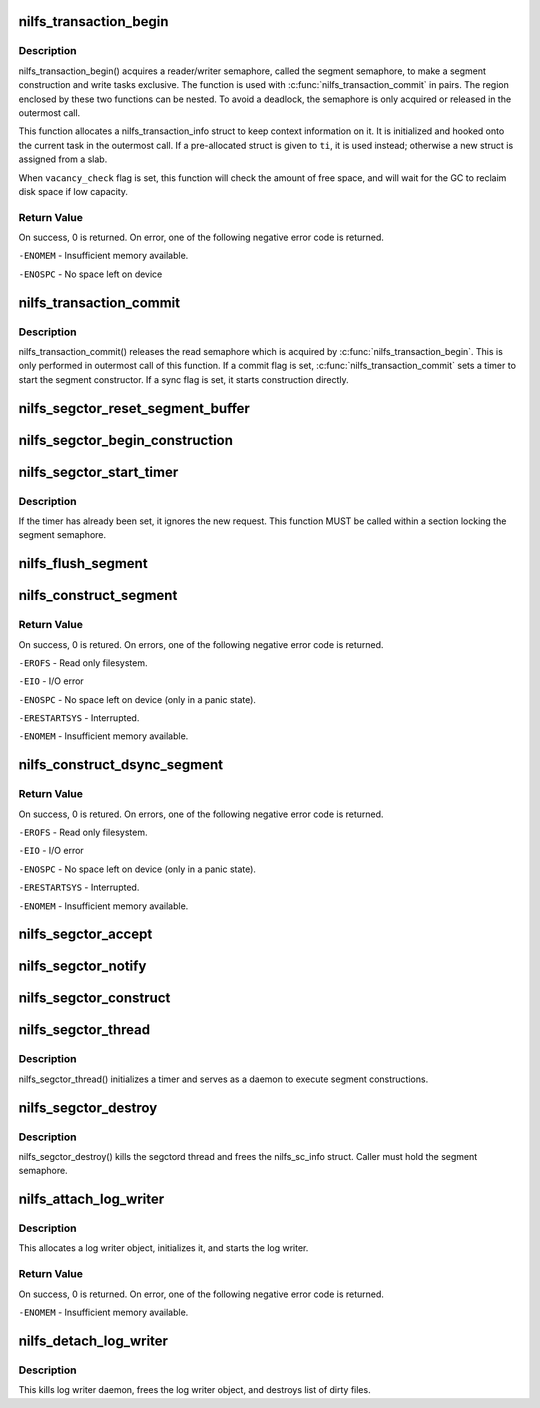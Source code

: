 .. -*- coding: utf-8; mode: rst -*-
.. src-file: fs/nilfs2/segment.c

.. _`nilfs_transaction_begin`:

nilfs_transaction_begin
=======================

.. c:function:: int nilfs_transaction_begin(struct super_block *sb, struct nilfs_transaction_info *ti, int vacancy_check)

    start indivisible file operations.

    :param struct super_block \*sb:
        super block

    :param struct nilfs_transaction_info \*ti:
        nilfs_transaction_info

    :param int vacancy_check:
        flags for vacancy rate checks

.. _`nilfs_transaction_begin.description`:

Description
-----------

nilfs_transaction_begin() acquires a reader/writer semaphore, called
the segment semaphore, to make a segment construction and write tasks
exclusive.  The function is used with \ :c:func:`nilfs_transaction_commit`\  in pairs.
The region enclosed by these two functions can be nested.  To avoid a
deadlock, the semaphore is only acquired or released in the outermost call.

This function allocates a nilfs_transaction_info struct to keep context
information on it.  It is initialized and hooked onto the current task in
the outermost call.  If a pre-allocated struct is given to \ ``ti``\ , it is used
instead; otherwise a new struct is assigned from a slab.

When \ ``vacancy_check``\  flag is set, this function will check the amount of
free space, and will wait for the GC to reclaim disk space if low capacity.

.. _`nilfs_transaction_begin.return-value`:

Return Value
------------

On success, 0 is returned. On error, one of the following
negative error code is returned.

\ ``-ENOMEM``\  - Insufficient memory available.

\ ``-ENOSPC``\  - No space left on device

.. _`nilfs_transaction_commit`:

nilfs_transaction_commit
========================

.. c:function:: int nilfs_transaction_commit(struct super_block *sb)

    commit indivisible file operations.

    :param struct super_block \*sb:
        super block

.. _`nilfs_transaction_commit.description`:

Description
-----------

nilfs_transaction_commit() releases the read semaphore which is
acquired by \ :c:func:`nilfs_transaction_begin`\ . This is only performed
in outermost call of this function.  If a commit flag is set,
\ :c:func:`nilfs_transaction_commit`\  sets a timer to start the segment
constructor.  If a sync flag is set, it starts construction
directly.

.. _`nilfs_segctor_reset_segment_buffer`:

nilfs_segctor_reset_segment_buffer
==================================

.. c:function:: int nilfs_segctor_reset_segment_buffer(struct nilfs_sc_info *sci)

    reset the current segment buffer

    :param struct nilfs_sc_info \*sci:
        nilfs_sc_info

.. _`nilfs_segctor_begin_construction`:

nilfs_segctor_begin_construction
================================

.. c:function:: int nilfs_segctor_begin_construction(struct nilfs_sc_info *sci, struct the_nilfs *nilfs)

    setup segment buffer to make a new log

    :param struct nilfs_sc_info \*sci:
        nilfs_sc_info

    :param struct the_nilfs \*nilfs:
        nilfs object

.. _`nilfs_segctor_start_timer`:

nilfs_segctor_start_timer
=========================

.. c:function:: void nilfs_segctor_start_timer(struct nilfs_sc_info *sci)

    set timer of background write

    :param struct nilfs_sc_info \*sci:
        nilfs_sc_info

.. _`nilfs_segctor_start_timer.description`:

Description
-----------

If the timer has already been set, it ignores the new request.
This function MUST be called within a section locking the segment
semaphore.

.. _`nilfs_flush_segment`:

nilfs_flush_segment
===================

.. c:function:: void nilfs_flush_segment(struct super_block *sb, ino_t ino)

    trigger a segment construction for resource control

    :param struct super_block \*sb:
        super block

    :param ino_t ino:
        inode number of the file to be flushed out.

.. _`nilfs_construct_segment`:

nilfs_construct_segment
=======================

.. c:function:: int nilfs_construct_segment(struct super_block *sb)

    construct a logical segment

    :param struct super_block \*sb:
        super block

.. _`nilfs_construct_segment.return-value`:

Return Value
------------

On success, 0 is retured. On errors, one of the following
negative error code is returned.

\ ``-EROFS``\  - Read only filesystem.

\ ``-EIO``\  - I/O error

\ ``-ENOSPC``\  - No space left on device (only in a panic state).

\ ``-ERESTARTSYS``\  - Interrupted.

\ ``-ENOMEM``\  - Insufficient memory available.

.. _`nilfs_construct_dsync_segment`:

nilfs_construct_dsync_segment
=============================

.. c:function:: int nilfs_construct_dsync_segment(struct super_block *sb, struct inode *inode, loff_t start, loff_t end)

    construct a data-only logical segment

    :param struct super_block \*sb:
        super block

    :param struct inode \*inode:
        inode whose data blocks should be written out

    :param loff_t start:
        start byte offset

    :param loff_t end:
        end byte offset (inclusive)

.. _`nilfs_construct_dsync_segment.return-value`:

Return Value
------------

On success, 0 is retured. On errors, one of the following
negative error code is returned.

\ ``-EROFS``\  - Read only filesystem.

\ ``-EIO``\  - I/O error

\ ``-ENOSPC``\  - No space left on device (only in a panic state).

\ ``-ERESTARTSYS``\  - Interrupted.

\ ``-ENOMEM``\  - Insufficient memory available.

.. _`nilfs_segctor_accept`:

nilfs_segctor_accept
====================

.. c:function:: void nilfs_segctor_accept(struct nilfs_sc_info *sci)

    record accepted sequence count of log-write requests

    :param struct nilfs_sc_info \*sci:
        segment constructor object

.. _`nilfs_segctor_notify`:

nilfs_segctor_notify
====================

.. c:function:: void nilfs_segctor_notify(struct nilfs_sc_info *sci, int mode, int err)

    notify the result of request to caller threads

    :param struct nilfs_sc_info \*sci:
        segment constructor object

    :param int mode:
        mode of log forming

    :param int err:
        error code to be notified

.. _`nilfs_segctor_construct`:

nilfs_segctor_construct
=======================

.. c:function:: int nilfs_segctor_construct(struct nilfs_sc_info *sci, int mode)

    form logs and write them to disk

    :param struct nilfs_sc_info \*sci:
        segment constructor object

    :param int mode:
        mode of log forming

.. _`nilfs_segctor_thread`:

nilfs_segctor_thread
====================

.. c:function:: int nilfs_segctor_thread(void *arg)

    main loop of the segment constructor thread.

    :param void \*arg:
        pointer to a struct nilfs_sc_info.

.. _`nilfs_segctor_thread.description`:

Description
-----------

nilfs_segctor_thread() initializes a timer and serves as a daemon
to execute segment constructions.

.. _`nilfs_segctor_destroy`:

nilfs_segctor_destroy
=====================

.. c:function:: void nilfs_segctor_destroy(struct nilfs_sc_info *sci)

    destroy the segment constructor.

    :param struct nilfs_sc_info \*sci:
        nilfs_sc_info

.. _`nilfs_segctor_destroy.description`:

Description
-----------

nilfs_segctor_destroy() kills the segctord thread and frees
the nilfs_sc_info struct.
Caller must hold the segment semaphore.

.. _`nilfs_attach_log_writer`:

nilfs_attach_log_writer
=======================

.. c:function:: int nilfs_attach_log_writer(struct super_block *sb, struct nilfs_root *root)

    attach log writer

    :param struct super_block \*sb:
        super block instance

    :param struct nilfs_root \*root:
        root object of the current filesystem tree

.. _`nilfs_attach_log_writer.description`:

Description
-----------

This allocates a log writer object, initializes it, and starts the
log writer.

.. _`nilfs_attach_log_writer.return-value`:

Return Value
------------

On success, 0 is returned. On error, one of the following
negative error code is returned.

\ ``-ENOMEM``\  - Insufficient memory available.

.. _`nilfs_detach_log_writer`:

nilfs_detach_log_writer
=======================

.. c:function:: void nilfs_detach_log_writer(struct super_block *sb)

    destroy log writer

    :param struct super_block \*sb:
        super block instance

.. _`nilfs_detach_log_writer.description`:

Description
-----------

This kills log writer daemon, frees the log writer object, and
destroys list of dirty files.

.. This file was automatic generated / don't edit.

